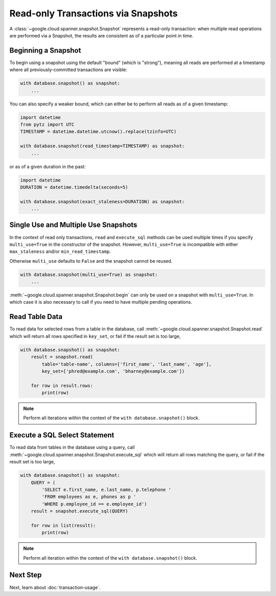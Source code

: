 Read-only Transactions via Snapshots
####################################

A :class:`~google.cloud.spanner.snapshot.Snapshot` represents a read-only
transaction:  when multiple read operations are performed via a Snapshot,
the results are consistent as of a particular point in time.


Beginning a Snapshot
--------------------

To begin using a snapshot using the default "bound" (which is "strong"),
meaning all reads are performed at a timestamp where all previously-committed
transactions are visible:

.. code:: python

    with database.snapshot() as snapshot:
        ...

You can also specify a weaker bound, which can either be to perform all
reads as of a given timestamp:

.. code:: python

    import datetime
    from pytz import UTC
    TIMESTAMP = datetime.datetime.utcnow().replace(tzinfo=UTC)

    with database.snapshot(read_timestamp=TIMESTAMP) as snapshot:
        ...

or as of a given duration in the past:

.. code:: python

    import datetime
    DURATION = datetime.timedelta(seconds=5)

    with database.snapshot(exact_staleness=DURATION) as snapshot:
        ...

Single Use and Multiple Use Snapshots
-------------------------------------

In the context of read only transactions, ``read`` and ``execute_sql``
methods can be used multiple times if you specify ``multi_use=True``
in the constructor of the snapshot.  However, ``multi_use=True`` is
incompatible with either ``max_staleness`` and/or ``min_read_timestamp``.

Otherwise ``multi_use`` defaults to ``False`` and the snapshot cannot be
reused.

.. code:: python

    with database.snapshot(multi_use=True) as snapshot:
        ...

:meth:`~google.cloud.spanner.snapshot.Snapshot.begin` can only be used on a
snapshot with ``multi_use=True``.  In which case it is also necessary
to call if you need to have multiple pending operations.

Read Table Data
---------------

To read data for selected rows from a table in the database, call
:meth:`~google.cloud.spanner.snapshot.Snapshot.read` which will return
all rows specified in ``key_set``, or fail if the result set is too large,

.. code:: python

    with database.snapshot() as snapshot:
        result = snapshot.read(
            table='table-name', columns=['first_name', 'last_name', 'age'],
            key_set=['phred@example.com', 'bharney@example.com'])

        for row in result.rows:
            print(row)

.. note::

   Perform all iterations within the context of the ``with database.snapshot()``
   block.


Execute a SQL Select Statement
------------------------------

To read data from tables in the database using a query, call
:meth:`~google.cloud.spanner.snapshot.Snapshot.execute_sql`
which will return all rows matching the query, or fail if the
result set is too large,

.. code:: python

    with database.snapshot() as snapshot:
        QUERY = (
            'SELECT e.first_name, e.last_name, p.telephone '
            'FROM employees as e, phones as p '
            'WHERE p.employee_id == e.employee_id')
        result = snapshot.execute_sql(QUERY)

        for row in list(result):
            print(row)

.. note::

   Perform all iteration within the context of the ``with database.snapshot()``
   block.


Next Step
---------

Next, learn about :doc:`transaction-usage`.
